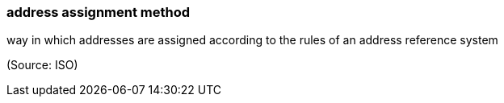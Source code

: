 === address assignment method

way in which addresses are assigned according to the rules of an address reference system

(Source: ISO)

